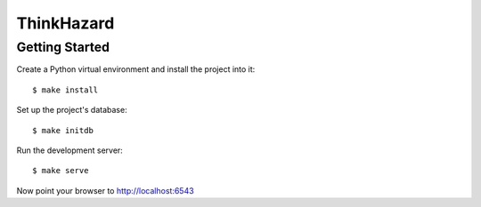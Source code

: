ThinkHazard
###########

Getting Started
===============

Create a Python virtual environment and install the project into it::

    $ make install

Set up the project's database::

    $ make initdb

Run the development server::

    $ make serve

Now point your browser to http://localhost:6543

